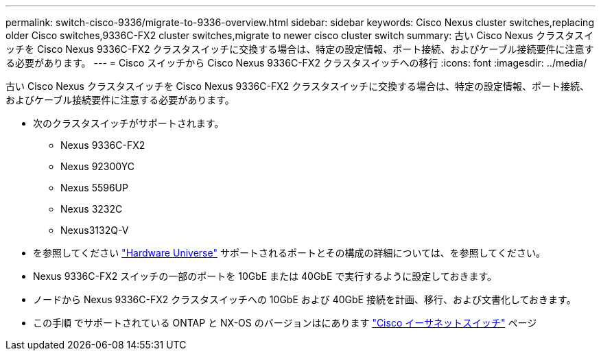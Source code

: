 ---
permalink: switch-cisco-9336/migrate-to-9336-overview.html 
sidebar: sidebar 
keywords: Cisco Nexus cluster switches,replacing older Cisco switches,9336C-FX2 cluster switches,migrate to newer cisco cluster switch 
summary: 古い Cisco Nexus クラスタスイッチを Cisco Nexus 9336C-FX2 クラスタスイッチに交換する場合は、特定の設定情報、ポート接続、およびケーブル接続要件に注意する必要があります。 
---
= Cisco スイッチから Cisco Nexus 9336C-FX2 クラスタスイッチへの移行
:icons: font
:imagesdir: ../media/


[role="lead"]
古い Cisco Nexus クラスタスイッチを Cisco Nexus 9336C-FX2 クラスタスイッチに交換する場合は、特定の設定情報、ポート接続、およびケーブル接続要件に注意する必要があります。

* 次のクラスタスイッチがサポートされます。
+
** Nexus 9336C-FX2
** Nexus 92300YC
** Nexus 5596UP
** Nexus 3232C
** Nexus3132Q-V


* を参照してください https://hwu.netapp.com/["Hardware Universe"^] サポートされるポートとその構成の詳細については、を参照してください。
* Nexus 9336C-FX2 スイッチの一部のポートを 10GbE または 40GbE で実行するように設定しておきます。
* ノードから Nexus 9336C-FX2 クラスタスイッチへの 10GbE および 40GbE 接続を計画、移行、および文書化しておきます。
* この手順 でサポートされている ONTAP と NX-OS のバージョンはにあります https://mysupport.netapp.com/site/info/cisco-ethernet-switch["Cisco イーサネットスイッチ"^] ページ

